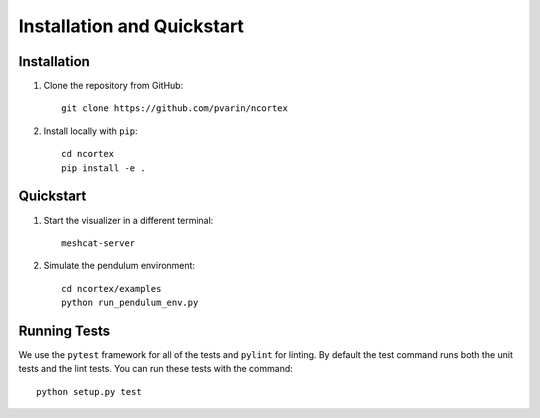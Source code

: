 ================
Installation and Quickstart
================


Installation
------------

1. Clone the repository from GitHub::

    git clone https://github.com/pvarin/ncortex

2. Install locally with ``pip``::

    cd ncortex
    pip install -e . 

Quickstart
-----------

1. Start the visualizer in a different terminal::

    meshcat-server

2. Simulate the pendulum environment::

    cd ncortex/examples
    python run_pendulum_env.py

Running Tests
--------------

We use the ``pytest`` framework for all of the tests and ``pylint`` for linting. By default the test command runs both the unit tests and the lint tests. You can run these tests with the command::

    python setup.py test
